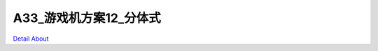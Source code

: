 A33_游戏机方案12_分体式 
===========================

.. image:: ./A33_GAME_STD02_V30_TOP1.JPG

.. image:: ./A33_GAME_STD02_V30_TOP2.JPG

.. image:: ./A33_GAME_STD02_V30_SIDE1.JPG

.. image:: ./A33_GAME_STD02_V30_SIDE2.JPG

.. image:: ./A33_GAME_STD02_V30_BOTT.JPG

`Detail About <https://allwinwaydocs.readthedocs.io/zh-cn/latest/about.html#about>`_